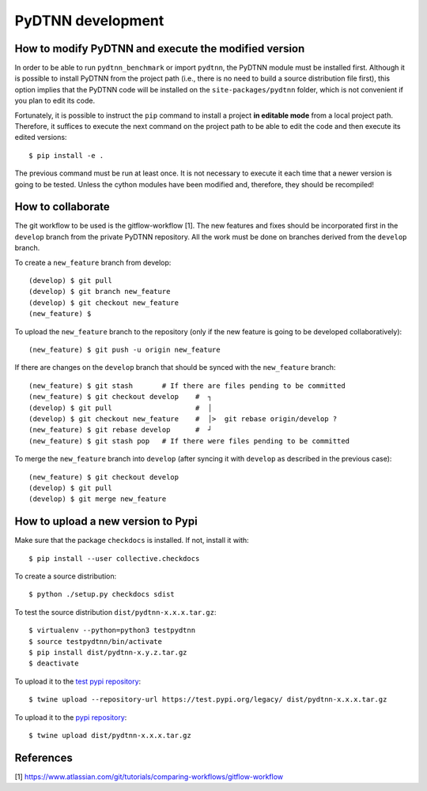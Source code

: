 PyDTNN development
====================

How to modify PyDTNN and execute the modified version
-----------------------------------------------------

In order to be able to run ``pydtnn_benchmark`` or import ``pydtnn``, the PyDTNN
module must be installed first. Although it is possible to install PyDTNN from
the project path (i.e., there is no need to build a source distribution file
first), this option implies that the PyDTNN code will be installed on the
``site-packages/pydtnn`` folder, which is not convenient if you plan to edit its
code.


Fortunately, it is possible to instruct the ``pip`` command to install a project
**in editable mode** from a local project path. Therefore, it suffices to execute
the next command on the project path to be able to edit the code and then
execute its edited versions::

    $ pip install -e .

The previous command must be run at least once. It is not necessary to execute
it each time that a newer version is going to be tested. Unless the cython
modules have been modified and, therefore, they should be recompiled!


How to collaborate
------------------

The git workflow to be used is the gitflow-workflow [1]. The new features and
fixes should be incorporated first in the ``develop`` branch from the private
PyDTNN repository. All the work must be done on branches derived from the
``develop`` branch.

To create a ``new_feature`` branch from develop::

    (develop) $ git pull
    (develop) $ git branch new_feature
    (develop) $ git checkout new_feature
    (new_feature) $

To upload the ``new_feature`` branch to the repository (only if the new feature
is going to be developed collaboratively)::

    (new_feature) $ git push -u origin new_feature

If there are changes on the ``develop`` branch that should be synced with the
``new_feature`` branch::

    (new_feature) $ git stash       # If there are files pending to be committed
    (new_feature) $ git checkout develop    #  ┐
    (develop) $ git pull                    #  │
    (develop) $ git checkout new_feature    #  │>  git rebase origin/develop ?
    (new_feature) $ git rebase develop      #  ┘
    (new_feature) $ git stash pop   # If there were files pending to be committed

To merge the ``new_feature`` branch into ``develop`` (after syncing it with ``develop``
as described in the previous case)::

    (new_feature) $ git checkout develop
    (develop) $ git pull
    (develop) $ git merge new_feature


How to upload a new version to Pypi
-----------------------------------

Make sure that the package ``checkdocs`` is installed. If not, install it with::

    $ pip install --user collective.checkdocs

To create a source distribution::

    $ python ./setup.py checkdocs sdist

To test the source distribution ``dist/pydtnn-x.x.x.tar.gz``::

    $ virtualenv --python=python3 testpydtnn
    $ source testpydtnn/bin/activate
    $ pip install dist/pydtnn-x.y.z.tar.gz
    $ deactivate

To upload it to the `test pypi repository <https://testpypi.python.org/>`_::

    $ twine upload --repository-url https://test.pypi.org/legacy/ dist/pydtnn-x.x.x.tar.gz

To upload it to the `pypi repository <https://pypi.org/>`_::

    $ twine upload dist/pydtnn-x.x.x.tar.gz


References
----------
[1] https://www.atlassian.com/git/tutorials/comparing-workflows/gitflow-workflow
